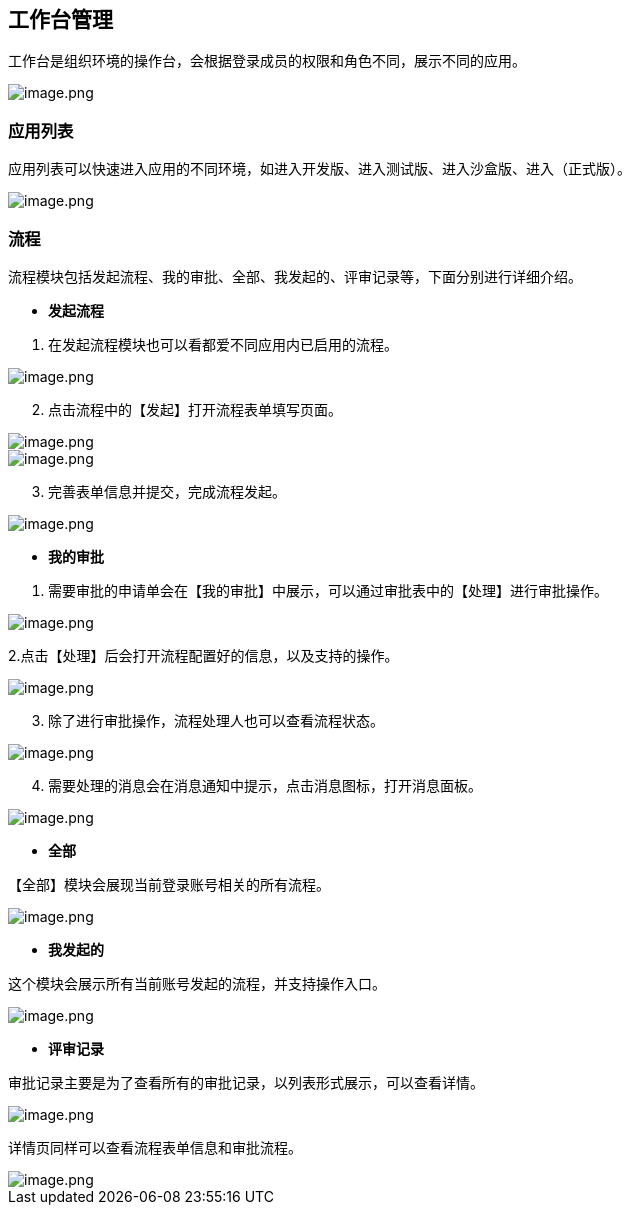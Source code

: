 == 工作台管理

工作台是组织环境的操作台，会根据登录成员的权限和角色不同，展示不同的应用。

image::组织管理/工作台管理/image_4432bd4.png[image.png]

=== 应用列表

应用列表可以快速进入应用的不同环境，如进入开发版、进入测试版、进入沙盒版、进入（正式版）。

image::组织管理/工作台管理/image_6c5ed47.png[image.png]

=== 流程

流程模块包括发起流程、我的审批、全部、我发起的、评审记录等，下面分别进行详细介绍。

* *发起流程*

[arabic]
. 在发起流程模块也可以看都爱不同应用内已启用的流程。

image::组织管理/工作台管理/image_3479871.png[image.png]

[arabic, start=2]
. 点击流程中的【发起】打开流程表单填写页面。

image::组织管理/工作台管理/image_867c0c9.png[image.png]

image::组织管理/工作台管理/image_cba0046.png[image.png]

[arabic, start=3]
. 完善表单信息并提交，完成流程发起。

image::组织管理/工作台管理/image_2a35857.png[image.png]

* *我的审批*

[arabic]
. 需要审批的申请单会在【我的审批】中展示，可以通过审批表中的【处理】进行审批操作。

image::组织管理/工作台管理/image_b4f1a1b.png[image.png]

2.点击【处理】后会打开流程配置好的信息，以及支持的操作。

image::组织管理/工作台管理/image_a08b92c.png[image.png]

[arabic, start=3]
. 除了进行审批操作，流程处理人也可以查看流程状态。

image::组织管理/工作台管理/image_7269170.png[image.png]

[arabic, start=4]
. 需要处理的消息会在消息通知中提示，点击消息图标，打开消息面板。

image::组织管理/工作台管理/image_145f386.png[image.png]

* *全部*

【全部】模块会展现当前登录账号相关的所有流程。

image::组织管理/工作台管理/image_ffa1cc9.png[image.png]

* *我发起的*

这个模块会展示所有当前账号发起的流程，并支持操作入口。

image::组织管理/工作台管理/image_0cba36e.png[image.png]

* *评审记录*

审批记录主要是为了查看所有的审批记录，以列表形式展示，可以查看详情。

image::组织管理/工作台管理/image_59d9c02.png[image.png]

详情页同样可以查看流程表单信息和审批流程。

image::组织管理/工作台管理/image_6e5c850.png[image.png]
